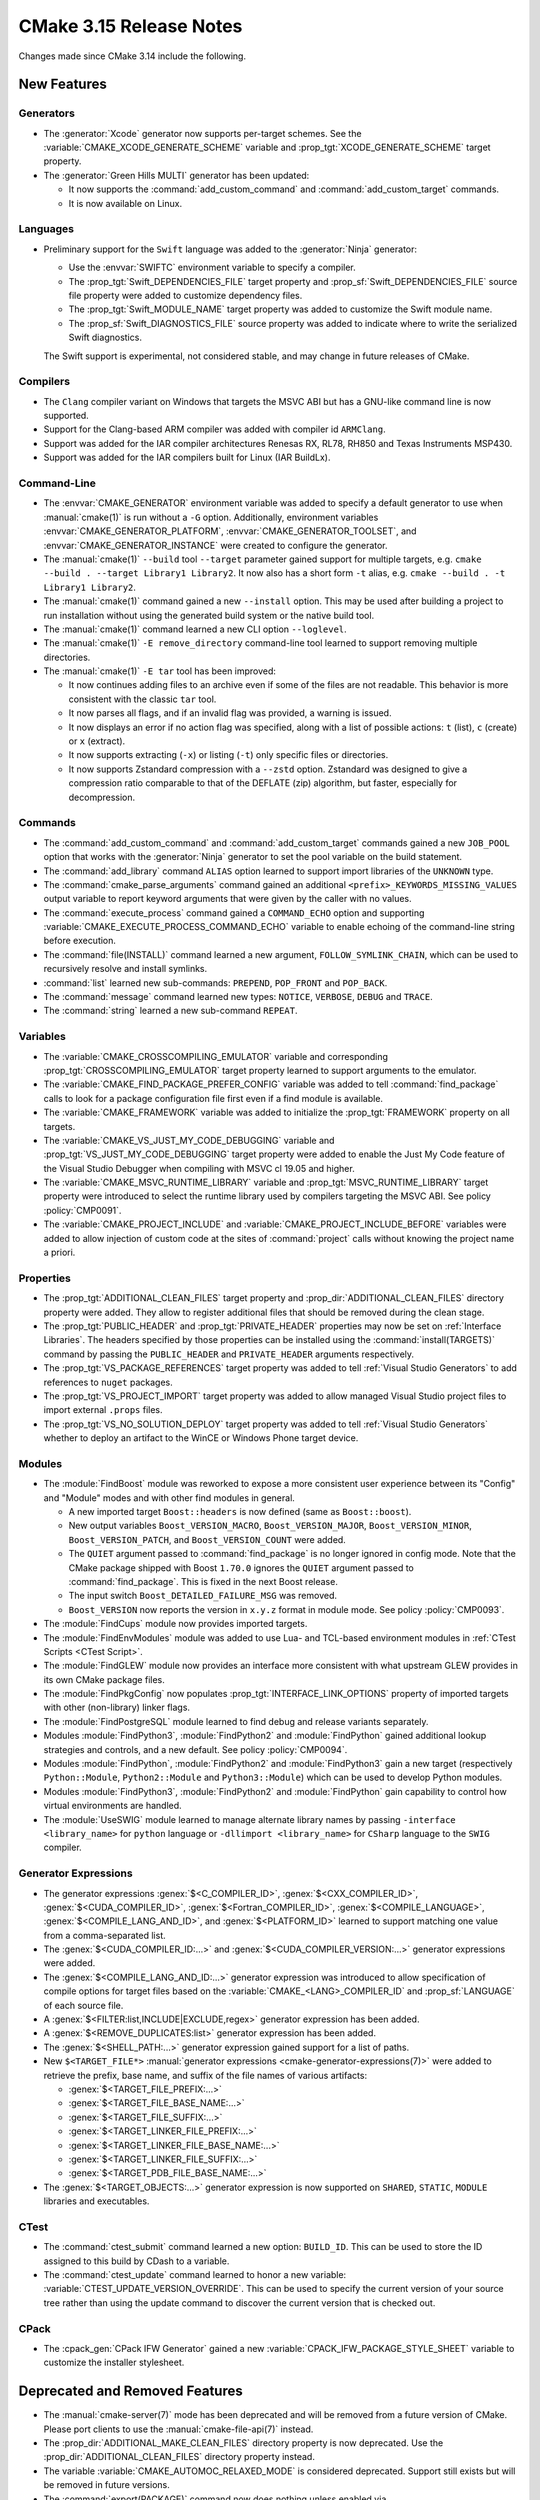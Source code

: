 CMake 3.15 Release Notes
************************

.. only:: html

  .. contents::

Changes made since CMake 3.14 include the following.

New Features
============

Generators
----------

* The :generator:`Xcode` generator now supports per-target schemes.
  See the :variable:`CMAKE_XCODE_GENERATE_SCHEME` variable and
  :prop_tgt:`XCODE_GENERATE_SCHEME` target property.

* The :generator:`Green Hills MULTI` generator has been updated:

  * It now supports the :command:`add_custom_command` and
    :command:`add_custom_target` commands.

  * It is now available on Linux.

Languages
---------

* Preliminary support for the ``Swift`` language was added to the
  :generator:`Ninja` generator:

  * Use the :envvar:`SWIFTC` environment variable to specify a compiler.

  * The :prop_tgt:`Swift_DEPENDENCIES_FILE` target property and
    :prop_sf:`Swift_DEPENDENCIES_FILE` source file property were added
    to customize dependency files.

  * The :prop_tgt:`Swift_MODULE_NAME` target property was added to
    customize the Swift module name.

  * The :prop_sf:`Swift_DIAGNOSTICS_FILE` source property was added to
    indicate where to write the serialized Swift diagnostics.

  The Swift support is experimental, not considered stable, and may change
  in future releases of CMake.

Compilers
---------

* The ``Clang`` compiler variant on Windows that targets the MSVC ABI
  but has a GNU-like command line is now supported.

* Support for the Clang-based ARM compiler was added with compiler id
  ``ARMClang``.

* Support was added for the IAR compiler architectures Renesas RX,
  RL78, RH850 and Texas Instruments MSP430.

* Support was added for the IAR compilers built for Linux (IAR BuildLx).

Command-Line
------------

* The :envvar:`CMAKE_GENERATOR` environment variable was added
  to specify a default generator to use when :manual:`cmake(1)` is
  run without a ``-G`` option.  Additionally, environment variables
  :envvar:`CMAKE_GENERATOR_PLATFORM`, :envvar:`CMAKE_GENERATOR_TOOLSET`,
  and :envvar:`CMAKE_GENERATOR_INSTANCE` were created to configure
  the generator.

* The :manual:`cmake(1)` ``--build`` tool ``--target`` parameter gained support
  for multiple targets, e.g. ``cmake --build . --target Library1 Library2``.
  It now also has a short form ``-t`` alias, e.g.
  ``cmake --build . -t Library1 Library2``.

* The :manual:`cmake(1)` command gained a new ``--install`` option.
  This may be used after building a project to run installation without
  using the generated build system or the native build tool.

* The :manual:`cmake(1)` command learned a new CLI option ``--loglevel``.

* The :manual:`cmake(1)` ``-E remove_directory`` command-line tool learned
  to support removing multiple directories.

* The :manual:`cmake(1)` ``-E tar`` tool has been improved:

  * It now continues adding files to an archive even if some of the files
    are not readable.  This behavior is more consistent with the
    classic ``tar`` tool.

  * It now parses all flags, and if an invalid flag was provided, a
    warning is issued.

  * It now displays an error if no action flag was specified, along with a
    list of possible actions: ``t`` (list), ``c`` (create) or ``x`` (extract).

  * It now supports extracting (``-x``) or listing (``-t``) only specific
    files or directories.

  * It now supports Zstandard compression with a ``--zstd`` option.
    Zstandard was designed to give a compression ratio comparable to that
    of the DEFLATE (zip) algorithm, but faster, especially for decompression.

Commands
--------

* The :command:`add_custom_command` and :command:`add_custom_target` commands
  gained a new ``JOB_POOL`` option that works with the :generator:`Ninja`
  generator to set the pool variable on the build statement.

* The :command:`add_library` command ``ALIAS`` option learned to support
  import libraries of the ``UNKNOWN`` type.

* The :command:`cmake_parse_arguments` command gained an additional
  ``<prefix>_KEYWORDS_MISSING_VALUES`` output variable to report
  keyword arguments that were given by the caller with no values.

* The :command:`execute_process` command gained a ``COMMAND_ECHO`` option
  and supporting :variable:`CMAKE_EXECUTE_PROCESS_COMMAND_ECHO` variable
  to enable echoing of the command-line string before execution.

* The :command:`file(INSTALL)` command learned a new argument,
  ``FOLLOW_SYMLINK_CHAIN``, which can be used to recursively resolve and
  install symlinks.

* :command:`list` learned new sub-commands:
  ``PREPEND``, ``POP_FRONT`` and ``POP_BACK``.

* The :command:`message` command learned new types:
  ``NOTICE``, ``VERBOSE``, ``DEBUG`` and ``TRACE``.

* The :command:`string` learned a new sub-command ``REPEAT``.

Variables
---------

* The :variable:`CMAKE_CROSSCOMPILING_EMULATOR` variable and corresponding
  :prop_tgt:`CROSSCOMPILING_EMULATOR` target property learned to support
  arguments to the emulator.

* The :variable:`CMAKE_FIND_PACKAGE_PREFER_CONFIG` variable was added to tell
  :command:`find_package` calls to look for a package configuration
  file first even if a find module is available.

* The :variable:`CMAKE_FRAMEWORK` variable was added to initialize the
  :prop_tgt:`FRAMEWORK` property on all targets.

* The :variable:`CMAKE_VS_JUST_MY_CODE_DEBUGGING` variable and
  :prop_tgt:`VS_JUST_MY_CODE_DEBUGGING` target property were added to
  enable the Just My Code feature of the Visual Studio Debugger when
  compiling with MSVC cl 19.05 and higher.

* The :variable:`CMAKE_MSVC_RUNTIME_LIBRARY` variable and
  :prop_tgt:`MSVC_RUNTIME_LIBRARY` target property were introduced to
  select the runtime library used by compilers targeting the MSVC ABI.
  See policy :policy:`CMP0091`.

* The :variable:`CMAKE_PROJECT_INCLUDE` and
  :variable:`CMAKE_PROJECT_INCLUDE_BEFORE` variables were added to allow
  injection of custom code at the sites of :command:`project` calls
  without knowing the project name a priori.

Properties
----------

* The :prop_tgt:`ADDITIONAL_CLEAN_FILES` target property and
  :prop_dir:`ADDITIONAL_CLEAN_FILES` directory property were added.
  They allow to register additional files that should be removed during
  the clean stage.

* The :prop_tgt:`PUBLIC_HEADER` and :prop_tgt:`PRIVATE_HEADER` properties
  may now be set on :ref:`Interface Libraries`. The headers specified by those
  properties can be installed using the :command:`install(TARGETS)` command by
  passing the ``PUBLIC_HEADER`` and ``PRIVATE_HEADER`` arguments respectively.

* The :prop_tgt:`VS_PACKAGE_REFERENCES` target property was added to
  tell :ref:`Visual Studio Generators` to add references to ``nuget``
  packages.

* The :prop_tgt:`VS_PROJECT_IMPORT` target property was added to allow
  managed Visual Studio project files to import external ``.props`` files.

* The :prop_tgt:`VS_NO_SOLUTION_DEPLOY` target property was added to
  tell :ref:`Visual Studio Generators` whether to deploy an artifact
  to the WinCE or Windows Phone target device.

Modules
-------

* The :module:`FindBoost` module was reworked to expose a more consistent
  user experience between its "Config" and "Module" modes and with other
  find modules in general.

  * A new imported target ``Boost::headers`` is now defined (same
    as ``Boost::boost``).

  * New output variables ``Boost_VERSION_MACRO``,
    ``Boost_VERSION_MAJOR``, ``Boost_VERSION_MINOR``,
    ``Boost_VERSION_PATCH``, and ``Boost_VERSION_COUNT``
    were added.

  * The ``QUIET`` argument passed to :command:`find_package` is no
    longer ignored in config mode.  Note that the CMake package shipped with
    Boost ``1.70.0`` ignores the ``QUIET`` argument passed to
    :command:`find_package`.  This is fixed in the next Boost release.

  * The input switch ``Boost_DETAILED_FAILURE_MSG`` was removed.

  * ``Boost_VERSION`` now reports the version in ``x.y.z``
    format in module mode.  See policy :policy:`CMP0093`.

* The :module:`FindCups` module now provides imported targets.

* The :module:`FindEnvModules` module was added to use Lua- and TCL-based
  environment modules in :ref:`CTest Scripts <CTest Script>`.

* The :module:`FindGLEW` module now provides an interface more consistent
  with what upstream GLEW provides in its own CMake package files.

* The :module:`FindPkgConfig` now populates :prop_tgt:`INTERFACE_LINK_OPTIONS`
  property of imported targets with other (non-library) linker flags.

* The :module:`FindPostgreSQL` module learned to find debug and release
  variants separately.

* Modules :module:`FindPython3`, :module:`FindPython2` and :module:`FindPython`
  gained additional lookup strategies and controls, and a new default.
  See policy :policy:`CMP0094`.

* Modules :module:`FindPython`, :module:`FindPython2` and :module:`FindPython3`
  gain a new target (respectively ``Python::Module``, ``Python2::Module``
  and ``Python3::Module``) which can be used to develop Python modules.

* Modules :module:`FindPython3`, :module:`FindPython2` and :module:`FindPython`
  gain capability to control how virtual environments are handled.

* The :module:`UseSWIG` module learned to manage alternate library names
  by passing ``-interface <library_name>`` for ``python`` language or
  ``-dllimport <library_name>`` for ``CSharp`` language to the ``SWIG``
  compiler.

Generator Expressions
---------------------

* The generator expressions :genex:`$<C_COMPILER_ID>`,
  :genex:`$<CXX_COMPILER_ID>`, :genex:`$<CUDA_COMPILER_ID>`,
  :genex:`$<Fortran_COMPILER_ID>`, :genex:`$<COMPILE_LANGUAGE>`,
  :genex:`$<COMPILE_LANG_AND_ID>`, and :genex:`$<PLATFORM_ID>` learned to
  support matching one value from a comma-separated list.

* The :genex:`$<CUDA_COMPILER_ID:...>` and :genex:`$<CUDA_COMPILER_VERSION:...>`
  generator expressions were added.

* The :genex:`$<COMPILE_LANG_AND_ID:...>` generator expression was introduced to
  allow specification of compile options for target files based on the
  :variable:`CMAKE_<LANG>_COMPILER_ID` and :prop_sf:`LANGUAGE` of
  each source file.

* A :genex:`$<FILTER:list,INCLUDE|EXCLUDE,regex>` generator expression has
  been added.

* A :genex:`$<REMOVE_DUPLICATES:list>` generator expression has been added.

* The :genex:`$<SHELL_PATH:...>` generator expression gained support for a
  list of paths.

* New ``$<TARGET_FILE*>`` :manual:`generator expressions
  <cmake-generator-expressions(7)>` were added to retrieve the prefix, base
  name, and suffix of the file names of various artifacts:

  * :genex:`$<TARGET_FILE_PREFIX:...>`
  * :genex:`$<TARGET_FILE_BASE_NAME:...>`
  * :genex:`$<TARGET_FILE_SUFFIX:...>`
  * :genex:`$<TARGET_LINKER_FILE_PREFIX:...>`
  * :genex:`$<TARGET_LINKER_FILE_BASE_NAME:...>`
  * :genex:`$<TARGET_LINKER_FILE_SUFFIX:...>`
  * :genex:`$<TARGET_PDB_FILE_BASE_NAME:...>`

* The :genex:`$<TARGET_OBJECTS:...>` generator expression is now supported
  on ``SHARED``, ``STATIC``, ``MODULE`` libraries and executables.

CTest
-----

* The :command:`ctest_submit` command learned a new option: ``BUILD_ID``.
  This can be used to store the ID assigned to this build by CDash to a
  variable.

* The :command:`ctest_update` command learned to honor a new variable:
  :variable:`CTEST_UPDATE_VERSION_OVERRIDE`. This can be used to specify
  the current version of your source tree rather than using the update
  command to discover the current version that is checked out.

CPack
-----

* The :cpack_gen:`CPack IFW Generator` gained a new
  :variable:`CPACK_IFW_PACKAGE_STYLE_SHEET` variable to customize the
  installer stylesheet.

Deprecated and Removed Features
===============================

* The :manual:`cmake-server(7)` mode has been deprecated and will be
  removed from a future version of CMake.  Please port clients to use
  the :manual:`cmake-file-api(7)` instead.

* The :prop_dir:`ADDITIONAL_MAKE_CLEAN_FILES` directory property is now
  deprecated.  Use the :prop_dir:`ADDITIONAL_CLEAN_FILES` directory property
  instead.

* The variable :variable:`CMAKE_AUTOMOC_RELAXED_MODE` is considered
  deprecated.  Support still exists but will be removed in future versions.

* The :command:`export(PACKAGE)` command now does nothing unless
  enabled via :variable:`CMAKE_EXPORT_PACKAGE_REGISTRY`.
  See policy :policy:`CMP0090`.

* The :generator:`Xcode` generator now requires at least Xcode 5.

* An explicit deprecation diagnostic was added for policy ``CMP0066``
  (``CMP0065`` and below were already deprecated).
  The :manual:`cmake-policies(7)` manual explains that the OLD behaviors
  of all policies are deprecated and that projects should port to the
  NEW behaviors.

Other Changes
=============

* If a feature specified by :command:`target_compile_features` is available
  in the compiler's default standard level, CMake 3.14 and below incorrectly
  added unnecessary ``-std=`` flags that could lower the standard level.
  This bug has been fixed in CMake 3.15.  This behavior change may expose
  bugs in existing projects that were relying on undocumented implementation
  details.  Specifying compile features only ensures that the compiler runs
  in a mode that has those features, not that any specific standard level is
  used or explicit ``-std=`` flag passed.

* CMake learned how to compile C++14 with the IBM AIX XL compiler
  and the SunPro compiler and to compile C++20 with the AppleClang compiler.

* With MSVC-like compilers the value of :variable:`CMAKE_<LANG>_FLAGS`
  no longer contains warning flags like ``/W3`` by default.
  See policy :policy:`CMP0092`.

* IBM Clang-based XL compilers that define ``__ibmxl__`` now use the
  compiler id ``XLClang`` instead of ``XL``.  See policy :policy:`CMP0089`.

* The :command:`file(REMOVE)` and :command:`file(REMOVE_RECURSE)` commands
  were changed to ignore empty arguments with a warning instead of treating
  them as a relative path and removing the contents of the current directory.

Updates
=======

Changes made since CMake 3.15.0 include the following.

3.15.1
------

* In CMake 3.15.0 support for the GNU-like ``Clang`` compiler targeting the
  MSVC ABI implemented :variable:`CMAKE_CXX_STANDARD` values 98 and 11 using
  the corresponding ``-std=`` flags.  However, these modes do not work with
  the MSVC standard library.  Therefore CMake 3.15.1 passes C++14 standard
  flags even for C++98 and C++11.  This is consistent with MSVC itself which
  always runs in a mode aware of C++14.

* Preliminary Swift support added in 3.15.0 has been updated.

3.15.2
------

* In CMake 3.15.0 and 3.15.1 the :variable:`CMAKE_FIND_PACKAGE_PREFER_CONFIG`
  variable caused the :command:`find_package` command to fail on a missing
  package even without the ``REQUIRED`` option.  This has been fixed.

3.15.3
------

* ``CrayPrgEnv`` compiler wrapper support has been updated for the 19.06
  release of the Cray Programming Environment for which the default linking
  mode on XC Cray systems is now dynamic instead of static.

3.15.4
------

* In CMake 3.15.0 through 3.15.3, the :prop_dir:`EXCLUDE_FROM_ALL`
  directory property was regressed from pre-3.14 behavior and caused
  targets within the directory to be excluded even from its own "all".
  This has been fixed.
  The bug also existed in 3.14.0 through 3.14.6 and is fixed in 3.14.7.
